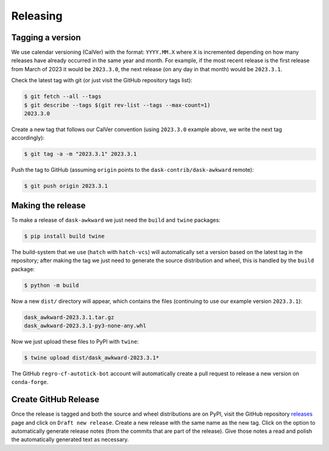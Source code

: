Releasing
=========

Tagging a version
-----------------

We use calendar versioning (CalVer) with the format: ``YYYY.MM.X``
where ``X`` is incremented depending on how many releases have already
occurred in the same year and month. For example, if the most recent
release is the first release from March of 2023 it would be
``2023.3.0``, the next release (on any day in that month) would be
``2023.3.1``.

Check the latest tag with git (or just visit the GitHub repository
tags list):

.. code-block::

   $ git fetch --all --tags
   $ git describe --tags $(git rev-list --tags --max-count=1)
   2023.3.0

Create a new tag that follows our CalVer convention (using
``2023.3.0`` example above, we write the next tag accordingly):


.. code-block::

   $ git tag -a -m "2023.3.1" 2023.3.1

Push the tag to GitHub (assuming ``origin`` points to the
``dask-contrib/dask-awkward`` remote):

.. code-block::

   $ git push origin 2023.3.1

Making the release
------------------

To make a release of ``dask-awkward`` we just need the ``build`` and
``twine`` packages:

.. code-block::

   $ pip install build twine

The build-system that we use (``hatch`` with ``hatch-vcs``) will
automatically set a version based on the latest tag in the repository;
after making the tag we just need to generate the source distribution
and wheel, this is handled by the ``build`` package:

.. code-block::

   $ python -m build

Now a new ``dist/`` directory will appear, which contains the files
(continuing to use our example version ``2023.3.1``):

.. code-block::

   dask_awkward-2023.3.1.tar.gz
   dask_awkward-2023.3.1-py3-none-any.whl

Now we just upload these files to PyPI with ``twine``:

.. code-block::

   $ twine upload dist/dask_awkward-2023.3.1*

The GitHub ``regro-cf-autotick-bot`` account will automatically create
a pull request to release a new version on ``conda-forge``.

Create GitHub Release
---------------------

Once the release is tagged and both the source and wheel distributions
are on PyPI, visit the GitHub repository releases_ page and click on
``Draft new release``. Create a new release with the same name as the
new tag. Click on the option to automatically generate release notes
(from the commits that are part of the release). Give those notes a
read and polish the automatically generated text as necessary.

.. _releases: https://github.com/dask-contrib/dask-awkward/releases
